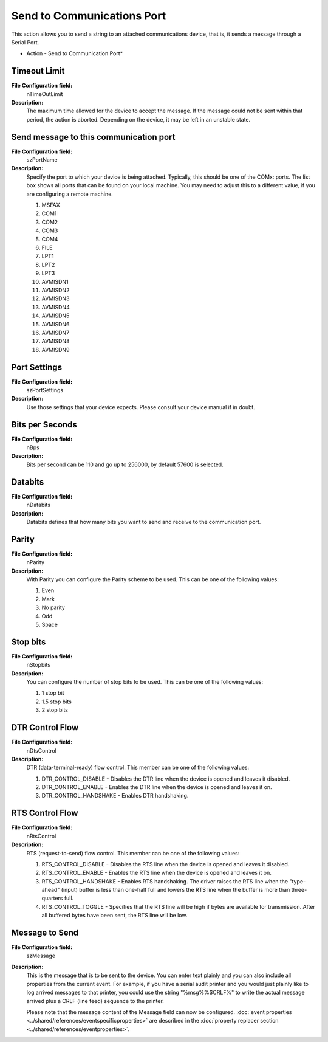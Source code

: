 Send to Communications Port
===========================

This action allows you to send a string to an attached communications device,
that is, it sends a message through a Serial Port.


.. image:: ../images/a-sendtocommunicationsport.png
   :width: 100%

* Action - Send to Communication Port*


Timeout Limit
^^^^^^^^^^^^^

**File Configuration field:**
  nTimeOutLimit

**Description:**
  The maximum time allowed for the device to accept the message. If the message
  could not be sent within that period, the action is aborted. Depending on the
  device, it may be left in an unstable state.



Send message to this communication port
^^^^^^^^^^^^^^^^^^^^^^^^^^^^^^^^^^^^^^^

**File Configuration field:**
  szPortName

**Description:**
  Specify the port to which your device is being attached. Typically, this
  should be one of the COMx: ports. The list box shows all ports that can be
  found on your local machine. You may need to adjust this to a different
  value, if you are configuring a remote machine.

  1.   MSFAX
  2.   COM1
  3.   COM2
  4.   COM3
  5.   COM4
  6.   FILE
  7.   LPT1
  8.   LPT2
  9.   LPT3
  10.  AVMISDN1
  11.  AVMISDN2
  12.  AVMISDN3
  13.  AVMISDN4
  14.  AVMISDN5
  15.  AVMISDN6
  16.  AVMISDN7
  17.  AVMISDN8
  18.  AVMISDN9



Port Settings
^^^^^^^^^^^^^

**File Configuration field:**
  szPortSettings

**Description:**
  Use those settings that your device expects. Please consult your device
  manual if in doubt.



Bits per Seconds
^^^^^^^^^^^^^^^^

**File Configuration field:**
  nBps

**Description:**
  Bits per second can be 110 and go up to 256000, by default 57600 is selected.



Databits
^^^^^^^^

**File Configuration field:**
  nDatabits

**Description:**
  Databits defines that how many bits you want to send and receive to the
  communication port.



Parity
^^^^^^

**File Configuration field:**
  nParity

**Description:**
  With Parity you can configure the Parity scheme to be used. This can be one
  of the following values:

  1.   Even
  2.   Mark
  3.   No parity
  4.   Odd
  5.   Space



Stop bits
^^^^^^^^^

**File Configuration field:**
  nStopbits

**Description:**
  You can configure the number of stop bits to be used. This can be one of the
  following values:

  1.   1 stop bit
  2.   1.5 stop bits
  3.   2 stop bits



DTR Control Flow
^^^^^^^^^^^^^^^^

**File Configuration field:**
  nDtsControl

**Description:**
  DTR (data-terminal-ready) flow control. This member can be one of the
  following values:

  1. DTR_CONTROL_DISABLE - Disables the DTR line when the device is opened and
     leaves it disabled.
  2. DTR_CONTROL_ENABLE - Enables the DTR line when the device is opened and
     leaves it on.
  3. DTR_CONTROL_HANDSHAKE - Enables DTR handshaking.



RTS Control Flow
^^^^^^^^^^^^^^^^

**File Configuration field:**
  nRtsControl

**Description:**
  RTS (request-to-send) flow control. This member can be one of the following
  values:

  1. RTS_CONTROL_DISABLE - Disables the RTS line when the device is opened and
     leaves it disabled.
  2. RTS_CONTROL_ENABLE - Enables the RTS line when the device is opened and
     leaves it on.
  3. RTS_CONTROL_HANDSHAKE - Enables RTS handshaking. The driver raises the RTS
     line when the "type-ahead" (input) buffer is less than one-half full and
     lowers the RTS line when the buffer is more than three-quarters full.
  4. RTS_CONTROL_TOGGLE - Specifies that the RTS line will be high if bytes are
     available for transmission. After all buffered bytes have been sent, the
     RTS line will be low.



Message to Send
^^^^^^^^^^^^^^^

**File Configuration field:**
  szMessage

**Description:**
  This is the message that is to be sent to the device. You can enter text
  plainly and you can also include all properties from the current event.
  For example, if you have a serial audit printer and you would just plainly
  like to log arrived messages to that printer, you could use the string
  "%msg%%$CRLF%" to write the actual message arrived plus a CRLF (line feed)
  sequence to the printer.

  Please note that the message content of the Message field can now be
  configured.
  :doc:`event properties <../shared/references/eventspecificproperties>` are described in the
  :doc:`property replacer section <../shared/references/eventproperties>`.
